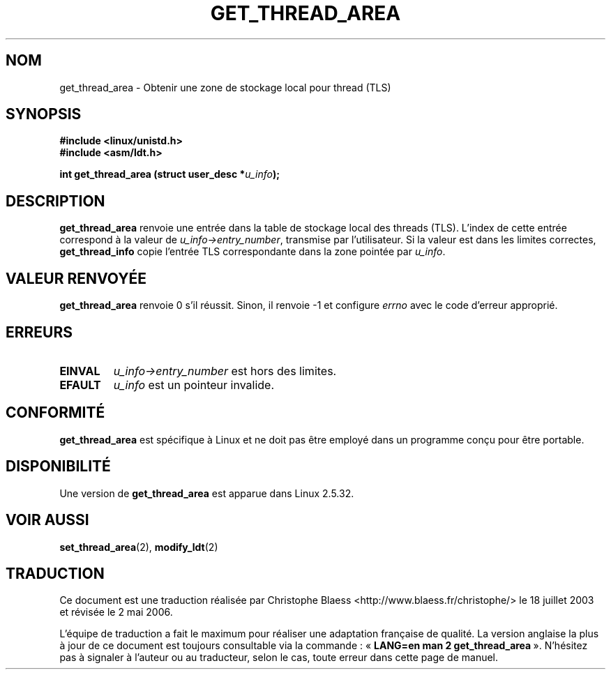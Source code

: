 .\" Copyright (C) 2003 Free Software Foundation, Inc.
.\" This file is distributed according to the GNU General Public License.
.\" See the file COPYING in the top level source directory for details.
.\" Written by Kent Yoder.
.\" Traduction Christophe Blaess <ccb@club-internet.fr>
.\" Màj 18/07/2003 LDP-1.56
.\" Màj 27/06/2005 LDP-1.60
.\" Màj 01/05/2006 LDP-1.67.1
.\"
.TH "GET_THREAD_AREA" 2 "21 février 2003" "Linux 2.5.32" "Manuel du programmeur Linux"
.SH NOM
get_thread_area \- Obtenir une zone de stockage local pour thread (TLS)
.SH "SYNOPSIS"
.B #include <linux/unistd.h>
.br
.B #include <asm/ldt.h>
.sp
.BI "int get_thread_area (struct user_desc *" u_info );
.SH "DESCRIPTION"
.B get_thread_area
renvoie une entrée dans la table de stockage local des threads (TLS).
L'index de cette entrée correspond à la valeur
de \fIu_info->\fR\fIentry_number\fR, transmise par l'utilisateur.
Si la valeur est dans les limites correctes, \fBget_thread_info\fR copie l'entrée
TLS correspondante dans la zone pointée par \fIu_info\fR.
.SH "VALEUR RENVOYÉE"
.B get_thread_area
renvoie 0 s'il réussit. Sinon, il renvoie \-1 et configure
.I errno
avec le code d'erreur approprié.
.SH "ERREURS"
.TP
.B EINVAL
\fIu_info->\fR\fIentry_number\fR est hors des limites.
.TP
.B EFAULT
\fIu_info\fR est un pointeur invalide.
.SH "CONFORMITÉ"
.B get_thread_area
est spécifique à Linux et ne doit pas être employé dans
un programme conçu pour être portable.
.SH "DISPONIBILITÉ"
Une version de
.B get_thread_area
est apparue dans Linux 2.5.32.
.SH "VOIR AUSSI"
.BR set_thread_area (2),
.BR modify_ldt (2)
.SH TRADUCTION
.PP
Ce document est une traduction réalisée par Christophe Blaess
<http://www.blaess.fr/christophe/> le 18\ juillet\ 2003
et révisée le 2\ mai\ 2006.
.PP
L'équipe de traduction a fait le maximum pour réaliser une adaptation
française de qualité. La version anglaise la plus à jour de ce document est
toujours consultable via la commande\ : «\ \fBLANG=en\ man\ 2\ get_thread_area\fR\ ».
N'hésitez pas à signaler à l'auteur ou au traducteur, selon le cas, toute
erreur dans cette page de manuel.
